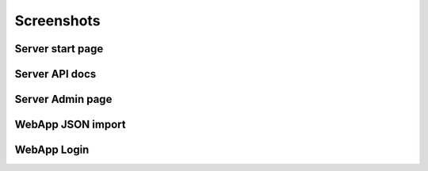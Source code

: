 Screenshots
-----------

Server start page
~~~~~~~~~~~~~~~~~

.. image:: /_static/server_start.png
   :width: 100%

Server API docs
~~~~~~~~~~~~~~~

.. image:: /_static/server_api.png
   :width: 100%

Server Admin page
~~~~~~~~~~~~~~~~~

.. image:: /_static/server_admin.png
   :width: 100%

WebApp JSON import
~~~~~~~~~~~~~~~~~~

.. image:: /_static/webapp_json.png
   :width: 100%

WebApp Login
~~~~~~~~~~~~

.. image:: /_static/webapp_login.png
   :width: 100%